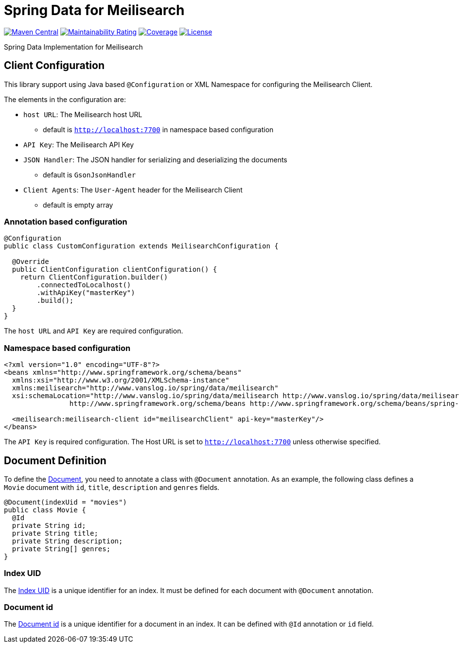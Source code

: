 = Spring Data for Meilisearch

image:https://img.shields.io/maven-central/v/io.vanslog/spring-data-meilisearch.svg?label=Maven%20Central[Maven Central, link=https://central.sonatype.com/artifact/io.vanslog/spring-data-meilisearch/]
image:https://sonarcloud.io/api/project_badges/measure?project=spring-data-meilisearch&metric=sqale_rating[Maintainability Rating, link=https://sonarcloud.io/summary/new_code?id=spring-data-meilisearch]
image:https://sonarcloud.io/api/project_badges/measure?project=spring-data-meilisearch&metric=coverage[Coverage, link=https://sonarcloud.io/summary/new_code?id=spring-data-meilisearch]
image:https://img.shields.io/github/license/junghoon-vans/spring-data-meilisearch?label=License[License, link=LICENSE]

Spring Data Implementation for Meilisearch

== Client Configuration

This library support using Java based `@Configuration` or XML Namespace for configuring the Meilisearch Client.

The elements in the configuration are:

* `host URL`: The Meilisearch host URL
** default is `http://localhost:7700` in namespace based configuration
* `API Key`: The Meilisearch API Key
* `JSON Handler`: The JSON handler for serializing and deserializing the documents
** default is `GsonJsonHandler`
* `Client Agents`: The `User-Agent` header for the Meilisearch Client
** default is empty array

=== Annotation based configuration

[source,java]
----

@Configuration
public class CustomConfiguration extends MeilisearchConfiguration {

  @Override
  public ClientConfiguration clientConfiguration() {
    return ClientConfiguration.builder()
        .connectedToLocalhost()
        .withApiKey("masterKey")
        .build();
  }
}
----

The `host URL` and `API Key` are required configuration.

=== Namespace based configuration

[source,xml]
----
<?xml version="1.0" encoding="UTF-8"?>
<beans xmlns="http://www.springframework.org/schema/beans"
  xmlns:xsi="http://www.w3.org/2001/XMLSchema-instance"
  xmlns:meilisearch="http://www.vanslog.io/spring/data/meilisearch"
  xsi:schemaLocation="http://www.vanslog.io/spring/data/meilisearch http://www.vanslog.io/spring/data/meilisearch/spring-meilisearch-1.0.xsd
		http://www.springframework.org/schema/beans http://www.springframework.org/schema/beans/spring-beans.xsd">

  <meilisearch:meilisearch-client id="meilisearchClient" api-key="masterKey"/>
</beans>
----

The `API Key` is required configuration.
The Host URL is set to `http://localhost:7700` unless otherwise specified.

== Document Definition

To define the https://www.meilisearch.com/docs/learn/core_concepts/documents[Document], you need to annotate a class with `@Document` annotation.
As an example, the following class defines a `Movie` document with `id`, `title`, `description` and `genres` fields.

[source,java]
----
@Document(indexUid = "movies")
public class Movie {
  @Id
  private String id;
  private String title;
  private String description;
  private String[] genres;
}
----

=== Index UID

The https://www.meilisearch.com/docs/learn/core_concepts/indexes#index-uid[Index UID] is a unique identifier for an index.
It must be defined for each document with `@Document` annotation.

=== Document id

The https://www.meilisearch.com/docs/learn/core_concepts/primary_key#document-id[Document id] is a unique identifier for a document in an index.
It can be defined with `@Id` annotation or `id` field.
